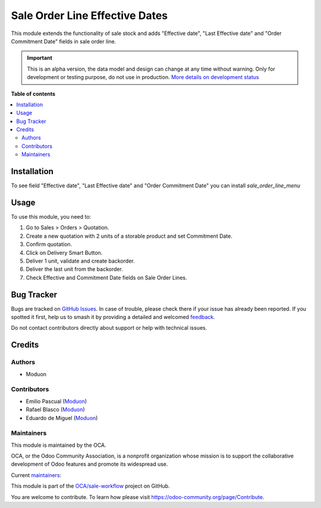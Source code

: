 ===============================
Sale Order Line Effective Dates
===============================

.. 
   !!!!!!!!!!!!!!!!!!!!!!!!!!!!!!!!!!!!!!!!!!!!!!!!!!!!
   !! This file is generated by oca-gen-addon-readme !!
   !! changes will be overwritten.                   !!
   !!!!!!!!!!!!!!!!!!!!!!!!!!!!!!!!!!!!!!!!!!!!!!!!!!!!
   !! source digest: sha256:ee0e18bfc3db28b7c3321cae3624ab54bfd1383915edc5f2b92f2e317cf14b6c
   !!!!!!!!!!!!!!!!!!!!!!!!!!!!!!!!!!!!!!!!!!!!!!!!!!!!

.. |badge1| image:: https://img.shields.io/badge/maturity-Alpha-red.png
    :target: https://odoo-community.org/page/development-status
    :alt: Alpha
.. |badge2| image:: https://img.shields.io/badge/licence-LGPL--3-blue.png
    :target: http://www.gnu.org/licenses/lgpl-3.0-standalone.html
    :alt: License: LGPL-3
.. |badge3| image:: https://img.shields.io/badge/github-OCA%2Fsale--workflow-lightgray.png?logo=github
    :target: https://github.com/OCA/sale-workflow/tree/16.0/sale_order_line_effective_date
    :alt: OCA/sale-workflow
.. |badge4| image:: https://img.shields.io/badge/weblate-Translate%20me-F47D42.png
    :target: https://translation.odoo-community.org/projects/sale-workflow-16-0/sale-workflow-16-0-sale_order_line_effective_date
    :alt: Translate me on Weblate
.. |badge5| image:: https://img.shields.io/badge/runboat-Try%20me-875A7B.png
    :target: https://runboat.odoo-community.org/builds?repo=OCA/sale-workflow&target_branch=16.0
    :alt: Try me on Runboat

|badge1| |badge2| |badge3| |badge4| |badge5|

This module extends the functionality of sale stock and adds "Effective
date", "Last Effective date" and "Order Commitment Date" fields in sale
order line.

.. IMPORTANT::
   This is an alpha version, the data model and design can change at any time without warning.
   Only for development or testing purpose, do not use in production.
   `More details on development status <https://odoo-community.org/page/development-status>`_

**Table of contents**

.. contents::
   :local:

Installation
============

To see field "Effective date", "Last Effective date" and "Order
Commitment Date" you can install *sale_order_line_menu*

Usage
=====

To use this module, you need to:

1. Go to Sales > Orders > Quotation.
2. Create a new quotation with 2 units of a storable product and set
   Commitment Date.
3. Confirm quotation.
4. Click on Delivery Smart Button.
5. Deliver 1 unit, validate and create backorder.
6. Deliver the last unit from the backorder.
7. Check Effective and Commitment Date fields on Sale Order Lines.

Bug Tracker
===========

Bugs are tracked on `GitHub Issues <https://github.com/OCA/sale-workflow/issues>`_.
In case of trouble, please check there if your issue has already been reported.
If you spotted it first, help us to smash it by providing a detailed and welcomed
`feedback <https://github.com/OCA/sale-workflow/issues/new?body=module:%20sale_order_line_effective_date%0Aversion:%2016.0%0A%0A**Steps%20to%20reproduce**%0A-%20...%0A%0A**Current%20behavior**%0A%0A**Expected%20behavior**>`_.

Do not contact contributors directly about support or help with technical issues.

Credits
=======

Authors
-------

* Moduon

Contributors
------------

-  Emilio Pascual (`Moduon <https://www.moduon.team/>`__)
-  Rafael Blasco (`Moduon <https://www.moduon.team/>`__)
-  Eduardo de Miguel (`Moduon <https://www.moduon.team/>`__)

Maintainers
-----------

This module is maintained by the OCA.

.. image:: https://odoo-community.org/logo.png
   :alt: Odoo Community Association
   :target: https://odoo-community.org

OCA, or the Odoo Community Association, is a nonprofit organization whose
mission is to support the collaborative development of Odoo features and
promote its widespread use.

.. |maintainer-EmilioPascual| image:: https://github.com/EmilioPascual.png?size=40px
    :target: https://github.com/EmilioPascual
    :alt: EmilioPascual
.. |maintainer-rafaelbn| image:: https://github.com/rafaelbn.png?size=40px
    :target: https://github.com/rafaelbn
    :alt: rafaelbn
.. |maintainer-Shide| image:: https://github.com/Shide.png?size=40px
    :target: https://github.com/Shide
    :alt: Shide

Current `maintainers <https://odoo-community.org/page/maintainer-role>`__:

|maintainer-EmilioPascual| |maintainer-rafaelbn| |maintainer-Shide| 

This module is part of the `OCA/sale-workflow <https://github.com/OCA/sale-workflow/tree/16.0/sale_order_line_effective_date>`_ project on GitHub.

You are welcome to contribute. To learn how please visit https://odoo-community.org/page/Contribute.
